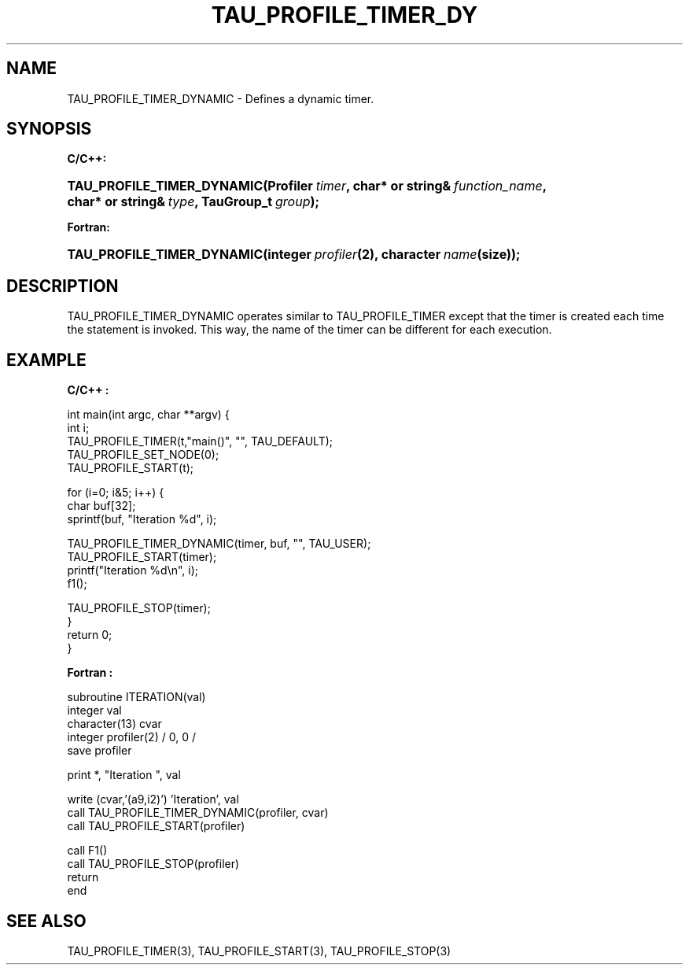 .\" ** You probably do not want to edit this file directly **
.\" It was generated using the DocBook XSL Stylesheets (version 1.69.1).
.\" Instead of manually editing it, you probably should edit the DocBook XML
.\" source for it and then use the DocBook XSL Stylesheets to regenerate it.
.TH "TAU_PROFILE_TIMER_DY" "3" "08/31/2005" "" "TAU Instrumentation API"
.\" disable hyphenation
.nh
.\" disable justification (adjust text to left margin only)
.ad l
.SH "NAME"
TAU_PROFILE_TIMER_DYNAMIC \- Defines a dynamic timer.
.SH "SYNOPSIS"
.PP
\fBC/C++:\fR
.HP 26
\fB\fBTAU_PROFILE_TIMER_DYNAMIC\fR\fR\fB(\fR\fBProfiler\ \fR\fB\fItimer\fR\fR\fB, \fR\fBchar*\ or\ string&\ \fR\fB\fIfunction_name\fR\fR\fB, \fR\fBchar*\ or\ string&\ \fR\fB\fItype\fR\fR\fB, \fR\fBTauGroup_t\ \fR\fB\fIgroup\fR\fR\fB);\fR
.PP
\fBFortran:\fR
.HP 26
\fB\fBTAU_PROFILE_TIMER_DYNAMIC\fR\fR\fB(\fR\fBinteger\ \fR\fB\fIprofiler\fR\fR\fB(2)\fR\fB, \fR\fBcharacter\ \fR\fB\fIname\fR\fR\fB(size)\fR\fB);\fR
.SH "DESCRIPTION"
.PP
TAU_PROFILE_TIMER_DYNAMIC
operates similar to
TAU_PROFILE_TIMER
except that the timer is created each time the statement is invoked. This way, the name of the timer can be different for each execution.
.SH "EXAMPLE"
.PP
\fBC/C++ :\fR
.sp
.nf
int main(int argc, char **argv) {
  int i;
  TAU_PROFILE_TIMER(t,"main()", "", TAU_DEFAULT);
  TAU_PROFILE_SET_NODE(0);
  TAU_PROFILE_START(t);

  for (i=0; i&5; i++) {
    char buf[32];
    sprintf(buf, "Iteration %d", i);

    TAU_PROFILE_TIMER_DYNAMIC(timer, buf, "", TAU_USER);
    TAU_PROFILE_START(timer);
    printf("Iteration %d\\n", i);
    f1();

    TAU_PROFILE_STOP(timer);
  }
  return 0;
}
    
.fi
.PP
\fBFortran :\fR
.sp
.nf
subroutine ITERATION(val)
  integer val
  character(13) cvar
  integer profiler(2) / 0, 0 /
  save profiler

  print *, "Iteration ", val

  write (cvar,'(a9,i2)') 'Iteration', val
  call TAU_PROFILE_TIMER_DYNAMIC(profiler, cvar)
  call TAU_PROFILE_START(profiler)

  call F1()
  call TAU_PROFILE_STOP(profiler)
  return
end
  
.fi
.SH "SEE ALSO"
.PP
TAU_PROFILE_TIMER(3),
TAU_PROFILE_START(3),
TAU_PROFILE_STOP(3)
